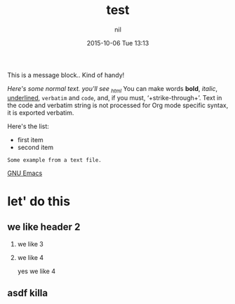 #+STARTUP: showall
#+STARTUP: hidestars
#+OPTIONS: H:2 num:nil tags:nil toc:nil timestamps:t
#+LAYOUT: post
#+AUTHOR: nil
#+DATE: 2015-10-06 Tue 13:13
#+TITLE: test
#+DESCRIPTION: test_case
#+CATEGORIES: trial_category
#+TAGS: jekyll org-mode


#+BEGIN_HTML
<p class="message">
  This is a message block.. Kind of handy!
</p>
#+END_HTML

/Here's some normal text.  you'll see _html/
You can make words *bold*, /italic/, _underlined_, =verbatim= and ~code~, and, if you must, ‘+strike-through+’. Text in the code and verbatim string is not processed for Org mode specific syntax, it is exported verbatim. 


Here's the list:

- first item
- second item

#+BEGIN_EXAMPLE
     Some example from a text file.
#+END_EXAMPLE

  [[http://www.gnu.org/software/emacs/][GNU Emacs]]
	
* let' do this
** we like header 2
*** we like 3
*** we like 4
yes we like 4

** asdf  killa


